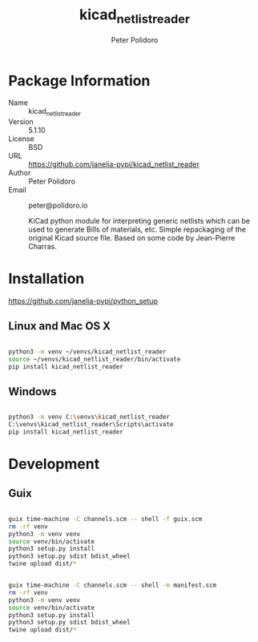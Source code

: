 #+TITLE: kicad_netlist_reader
#+AUTHOR: Peter Polidoro
#+EMAIL: peter@polidoro.io

* Package Information
  - Name :: kicad_netlist_reader
  - Version :: 5.1.10
  - License :: BSD
  - URL :: https://github.com/janelia-pypi/kicad_netlist_reader
  - Author :: Peter Polidoro
  - Email :: peter@polidoro.io

    KiCad python module for interpreting generic netlists which can be
    used to generate Bills of materials, etc. Simple repackaging of the
    original Kicad source file. Based on some code by Jean-Pierre Charras.

* Installation

[[https://github.com/janelia-pypi/python_setup]]

** Linux and Mac OS X

#+BEGIN_SRC sh

python3 -m venv ~/venvs/kicad_netlist_reader
source ~/venvs/kicad_netlist_reader/bin/activate
pip install kicad_netlist_reader

#+END_SRC

** Windows

#+BEGIN_SRC sh

python3 -m venv C:\venvs\kicad_netlist_reader
C:\venvs\kicad_netlist_reader\Scripts\activate
pip install kicad_netlist_reader

#+END_SRC

* Development

** Guix

#+BEGIN_SRC sh

guix time-machine -C channels.scm -- shell -f guix.scm
rm -rf venv
python3 -m venv venv
source venv/bin/activate
python3 setup.py install
python3 setup.py sdist bdist_wheel
twine upload dist/*

#+END_SRC

#+BEGIN_SRC sh

guix time-machine -C channels.scm -- shell -m manifest.scm
rm -rf venv
python3 -m venv venv
source venv/bin/activate
python3 setup.py install
python3 setup.py sdist bdist_wheel
twine upload dist/*

#+END_SRC
